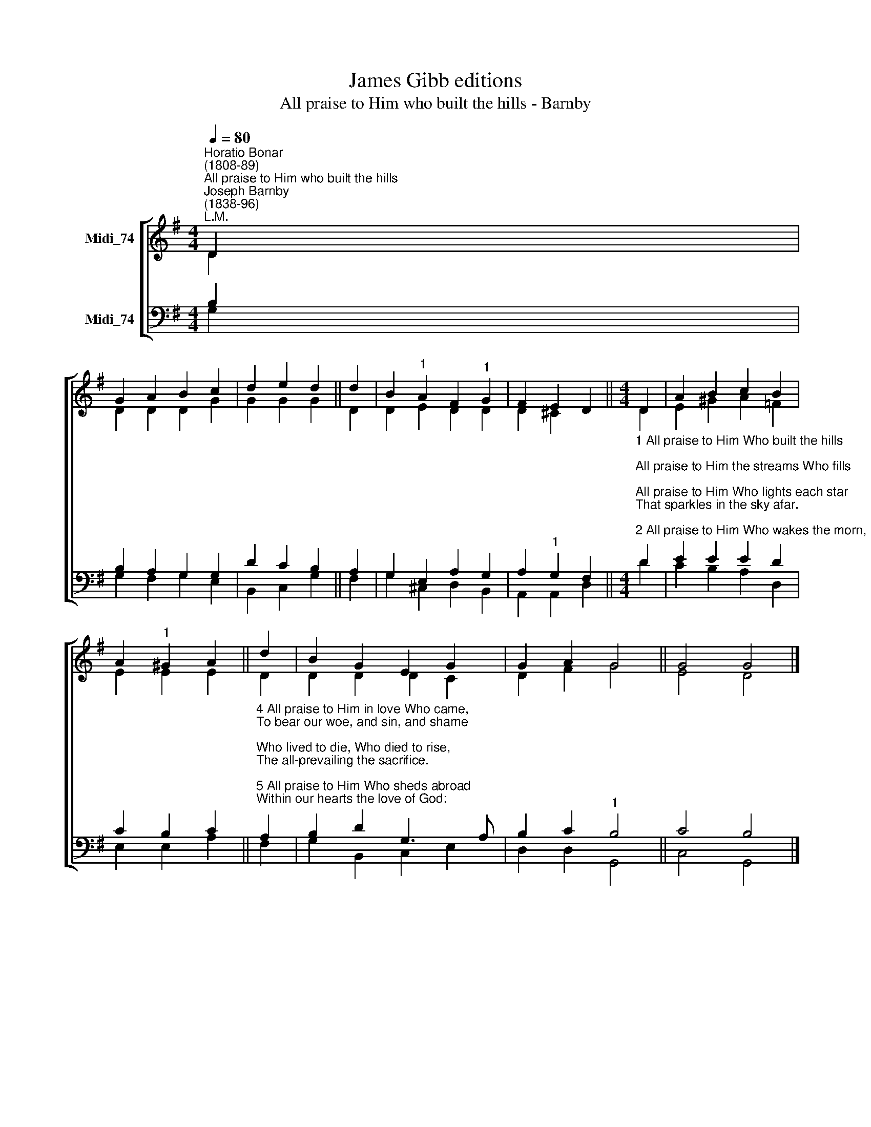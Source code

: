 X:1
T:James Gibb editions
T:All praise to Him who built the hills - Barnby
%%score [ ( 1 2 ) ( 3 4 ) ]
L:1/8
Q:1/4=80
M:4/4
K:G
V:1 treble nm="Midi_74"
V:2 treble 
V:3 bass nm="Midi_74"
V:4 bass 
V:1
"^Horatio Bonar\n(1808-89)""^All praise to Him who built the hills""^Joseph Barnby\n(1838-96)""^L.M." D2 | %1
 G2 A2 B2 c2 | d2 e2 d2 || d2 | B2"^1" A2 F2"^1" G2 | F2 E2 D2 ||[M:4/4] D2 | A2 B2 c2 B2 | %8
 A2"^1" ^G2 A2 || d2 | B2 G2 E2 G2 | G2 A2 G4 || G4 G4 |] %13
V:2
 D2 | D2 D2 D2 G2 | G2 G2 G2 || D2 | D2 E2 D2 D2 | D2 ^C2 x2 ||[M:4/4] D2 | E2 ^G2 A2 =F2 | %8
 E2 E2 E2 || D2 | D2 D2 D2 C2 | D2 F2 G4 || E4 D4 |] %13
V:3
 B,2 | B,2 A,2 G,2 G,2 | D2 C2 B,2 || A,2 | G,2 E,2 A,2 G,2 | A,2"^1" G,2 F,2 || %6
[M:4/4]"^1 All praise to Him Who built the hills;\nAll praise to Him the streams Who fills;\nAll praise to Him Who lights each star\nThat sparkles in the sky afar.\n\n2 All praise to Him Who wakes the morn,\nAnd bids it glow with beams new-born;\nWho draws the shadows of the night,\nLike curtains, o'er our wearied sight.\n\n3 All praise to Him Whose love hath given,\nIn Christ His Son, the life of heaven;\nWho gives us, for our darkness, light,\nAnd turns to day our deepest night." D2 | %7
 E2 E2 E2 D2 | C2 B,2 C2 || %9
"^4 All praise to Him in love Who came,\nTo bear our woe, and sin, and shame;\nWho lived to die, Who died to rise,\nThe all-prevailing the sacrifice.\n\n5 All praise to Him Who sheds abroad\nWithin our hearts the love of God:\nThe Spirit of all truth and peace,\nThe fount of joy and holiness.\n\n6 To Father, Son, and Spirit now\nOur hands we lift, our knees we bow:\nTo Thee, blest Trinity, we raise\nE'en here, in exile, songs of praise." A,2 | %10
 B,2 D2 G,3 A, | B,2 C2"^1" B,4 || C4 B,4 |] %13
V:4
 G,2 | G,2 F,2 G,2 E,2 | B,,2 C,2 G,2 || F,2 | G,2 ^C,2 D,2 B,,2 | A,,2 A,,2 D,2 ||[M:4/4] D2 | %7
 C2 B,2 A,2 D,2 | E,2 E,2 A,2 || F,2 | G,2 B,,2 C,2 E,2 | D,2 D,2 G,,4 || C,4 G,,4 |] %13

